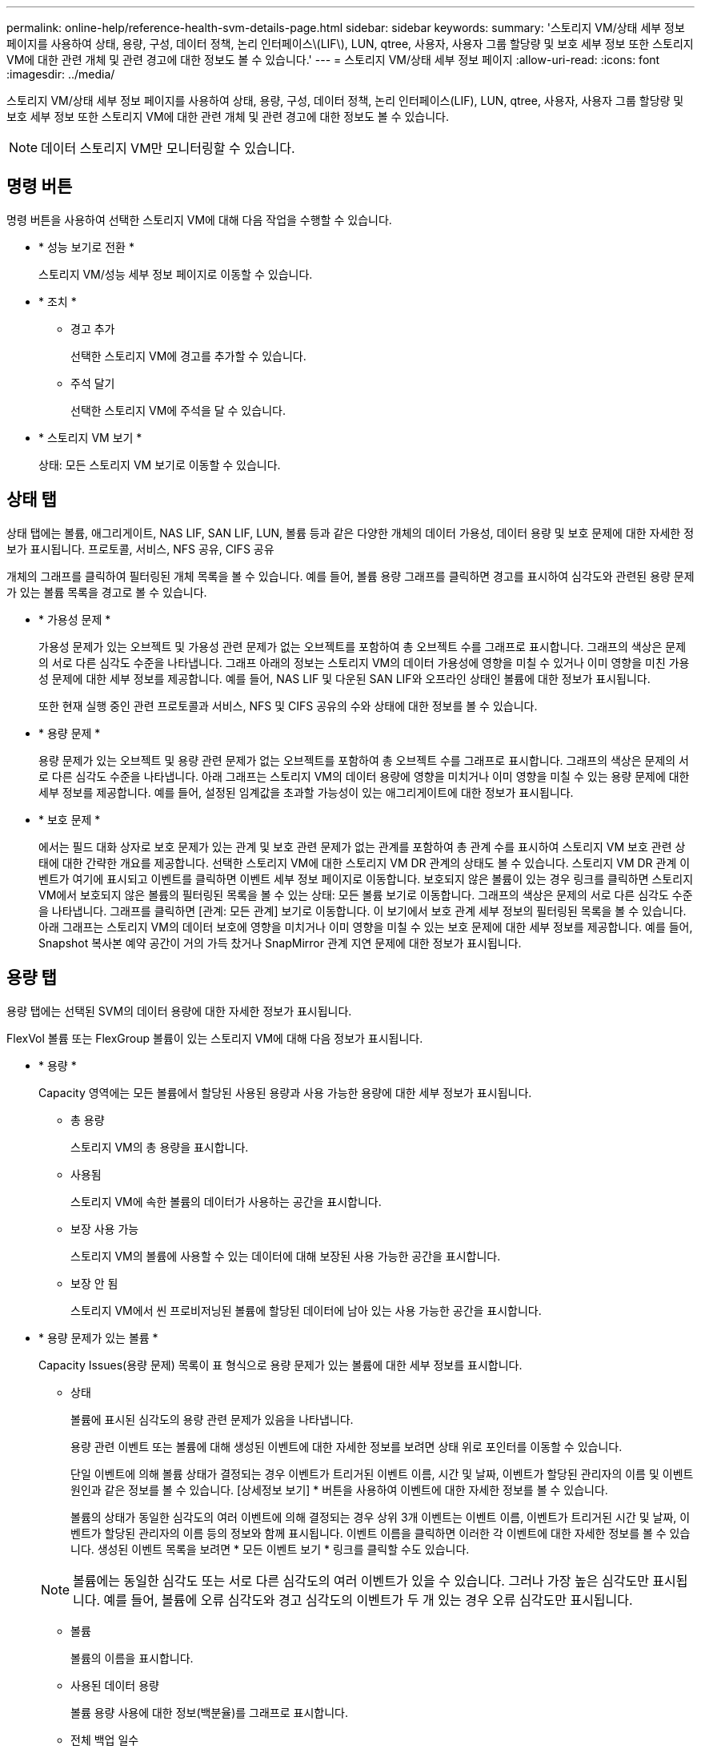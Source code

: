 ---
permalink: online-help/reference-health-svm-details-page.html 
sidebar: sidebar 
keywords:  
summary: '스토리지 VM/상태 세부 정보 페이지를 사용하여 상태, 용량, 구성, 데이터 정책, 논리 인터페이스\(LIF\), LUN, qtree, 사용자, 사용자 그룹 할당량 및 보호 세부 정보 또한 스토리지 VM에 대한 관련 개체 및 관련 경고에 대한 정보도 볼 수 있습니다.' 
---
= 스토리지 VM/상태 세부 정보 페이지
:allow-uri-read: 
:icons: font
:imagesdir: ../media/


[role="lead"]
스토리지 VM/상태 세부 정보 페이지를 사용하여 상태, 용량, 구성, 데이터 정책, 논리 인터페이스(LIF), LUN, qtree, 사용자, 사용자 그룹 할당량 및 보호 세부 정보 또한 스토리지 VM에 대한 관련 개체 및 관련 경고에 대한 정보도 볼 수 있습니다.

[NOTE]
====
데이터 스토리지 VM만 모니터링할 수 있습니다.

====


== 명령 버튼

명령 버튼을 사용하여 선택한 스토리지 VM에 대해 다음 작업을 수행할 수 있습니다.

* * 성능 보기로 전환 *
+
스토리지 VM/성능 세부 정보 페이지로 이동할 수 있습니다.

* * 조치 *
+
** 경고 추가
+
선택한 스토리지 VM에 경고를 추가할 수 있습니다.

** 주석 달기
+
선택한 스토리지 VM에 주석을 달 수 있습니다.



* * 스토리지 VM 보기 *
+
상태: 모든 스토리지 VM 보기로 이동할 수 있습니다.





== 상태 탭

상태 탭에는 볼륨, 애그리게이트, NAS LIF, SAN LIF, LUN, 볼륨 등과 같은 다양한 개체의 데이터 가용성, 데이터 용량 및 보호 문제에 대한 자세한 정보가 표시됩니다. 프로토콜, 서비스, NFS 공유, CIFS 공유

개체의 그래프를 클릭하여 필터링된 개체 목록을 볼 수 있습니다. 예를 들어, 볼륨 용량 그래프를 클릭하면 경고를 표시하여 심각도와 관련된 용량 문제가 있는 볼륨 목록을 경고로 볼 수 있습니다.

* * 가용성 문제 *
+
가용성 문제가 있는 오브젝트 및 가용성 관련 문제가 없는 오브젝트를 포함하여 총 오브젝트 수를 그래프로 표시합니다. 그래프의 색상은 문제의 서로 다른 심각도 수준을 나타냅니다. 그래프 아래의 정보는 스토리지 VM의 데이터 가용성에 영향을 미칠 수 있거나 이미 영향을 미친 가용성 문제에 대한 세부 정보를 제공합니다. 예를 들어, NAS LIF 및 다운된 SAN LIF와 오프라인 상태인 볼륨에 대한 정보가 표시됩니다.

+
또한 현재 실행 중인 관련 프로토콜과 서비스, NFS 및 CIFS 공유의 수와 상태에 대한 정보를 볼 수 있습니다.

* * 용량 문제 *
+
용량 문제가 있는 오브젝트 및 용량 관련 문제가 없는 오브젝트를 포함하여 총 오브젝트 수를 그래프로 표시합니다. 그래프의 색상은 문제의 서로 다른 심각도 수준을 나타냅니다. 아래 그래프는 스토리지 VM의 데이터 용량에 영향을 미치거나 이미 영향을 미칠 수 있는 용량 문제에 대한 세부 정보를 제공합니다. 예를 들어, 설정된 임계값을 초과할 가능성이 있는 애그리게이트에 대한 정보가 표시됩니다.

* * 보호 문제 *
+
에서는 필드 대화 상자로 보호 문제가 있는 관계 및 보호 관련 문제가 없는 관계를 포함하여 총 관계 수를 표시하여 스토리지 VM 보호 관련 상태에 대한 간략한 개요를 제공합니다. 선택한 스토리지 VM에 대한 스토리지 VM DR 관계의 상태도 볼 수 있습니다. 스토리지 VM DR 관계 이벤트가 여기에 표시되고 이벤트를 클릭하면 이벤트 세부 정보 페이지로 이동합니다. 보호되지 않은 볼륨이 있는 경우 링크를 클릭하면 스토리지 VM에서 보호되지 않은 볼륨의 필터링된 목록을 볼 수 있는 상태: 모든 볼륨 보기로 이동합니다. 그래프의 색상은 문제의 서로 다른 심각도 수준을 나타냅니다. 그래프를 클릭하면 [관계: 모든 관계] 보기로 이동합니다. 이 보기에서 보호 관계 세부 정보의 필터링된 목록을 볼 수 있습니다. 아래 그래프는 스토리지 VM의 데이터 보호에 영향을 미치거나 이미 영향을 미칠 수 있는 보호 문제에 대한 세부 정보를 제공합니다. 예를 들어, Snapshot 복사본 예약 공간이 거의 가득 찼거나 SnapMirror 관계 지연 문제에 대한 정보가 표시됩니다.





== 용량 탭

용량 탭에는 선택된 SVM의 데이터 용량에 대한 자세한 정보가 표시됩니다.

FlexVol 볼륨 또는 FlexGroup 볼륨이 있는 스토리지 VM에 대해 다음 정보가 표시됩니다.

* * 용량 *
+
Capacity 영역에는 모든 볼륨에서 할당된 사용된 용량과 사용 가능한 용량에 대한 세부 정보가 표시됩니다.

+
** 총 용량
+
스토리지 VM의 총 용량을 표시합니다.

** 사용됨
+
스토리지 VM에 속한 볼륨의 데이터가 사용하는 공간을 표시합니다.

** 보장 사용 가능
+
스토리지 VM의 볼륨에 사용할 수 있는 데이터에 대해 보장된 사용 가능한 공간을 표시합니다.

** 보장 안 됨
+
스토리지 VM에서 씬 프로비저닝된 볼륨에 할당된 데이터에 남아 있는 사용 가능한 공간을 표시합니다.



* * 용량 문제가 있는 볼륨 *
+
Capacity Issues(용량 문제) 목록이 표 형식으로 용량 문제가 있는 볼륨에 대한 세부 정보를 표시합니다.

+
** 상태
+
볼륨에 표시된 심각도의 용량 관련 문제가 있음을 나타냅니다.

+
용량 관련 이벤트 또는 볼륨에 대해 생성된 이벤트에 대한 자세한 정보를 보려면 상태 위로 포인터를 이동할 수 있습니다.

+
단일 이벤트에 의해 볼륨 상태가 결정되는 경우 이벤트가 트리거된 이벤트 이름, 시간 및 날짜, 이벤트가 할당된 관리자의 이름 및 이벤트 원인과 같은 정보를 볼 수 있습니다. [상세정보 보기] * 버튼을 사용하여 이벤트에 대한 자세한 정보를 볼 수 있습니다.

+
볼륨의 상태가 동일한 심각도의 여러 이벤트에 의해 결정되는 경우 상위 3개 이벤트는 이벤트 이름, 이벤트가 트리거된 시간 및 날짜, 이벤트가 할당된 관리자의 이름 등의 정보와 함께 표시됩니다. 이벤트 이름을 클릭하면 이러한 각 이벤트에 대한 자세한 정보를 볼 수 있습니다. 생성된 이벤트 목록을 보려면 * 모든 이벤트 보기 * 링크를 클릭할 수도 있습니다.

+
[NOTE]
====
볼륨에는 동일한 심각도 또는 서로 다른 심각도의 여러 이벤트가 있을 수 있습니다. 그러나 가장 높은 심각도만 표시됩니다. 예를 들어, 볼륨에 오류 심각도와 경고 심각도의 이벤트가 두 개 있는 경우 오류 심각도만 표시됩니다.

====
** 볼륨
+
볼륨의 이름을 표시합니다.

** 사용된 데이터 용량
+
볼륨 용량 사용에 대한 정보(백분율)를 그래프로 표시합니다.

** 전체 백업 일수
+
볼륨이 전체 용량에 도달하기 전까지 남은 예상 일 수를 표시합니다.

** 씬 프로비저닝되었습니다
+
선택한 볼륨에 대해 공간 보장이 설정되어 있는지 여부를 표시합니다. 유효한 값은 Yes 및 No입니다

** 애그리게이트
+
FlexVol 볼륨의 경우 볼륨을 포함하는 애그리게이트의 이름을 표시합니다. FlexGroup 볼륨의 경우 FlexGroup에 사용되는 애그리게이트 수를 표시합니다.







== Configuration(구성) 탭

구성 탭에는 클러스터, 루트 볼륨, 포함된 볼륨 유형(FlexVol 볼륨), 정책 및 스토리지 VM에서 생성된 보호 등 선택한 스토리지 VM에 대한 구성 세부 정보가 표시됩니다.

* * 개요 *
+
** 클러스터
+
스토리지 VM이 속한 클러스터의 이름을 표시합니다.

** 허용된 볼륨 유형입니다
+
스토리지 VM에서 생성할 수 있는 볼륨 유형을 표시합니다. 유형은 FlexVol 또는 FlexVol/FlexGroup입니다.

** 루트 볼륨
+
스토리지 VM의 루트 볼륨 이름을 표시합니다.

** 허용된 프로토콜
+
스토리지 VM에서 구성할 수 있는 프로토콜 유형을 표시합니다. 또한, 프로토콜이 작동 중임을 나타냅니다(image:../media/availability-up-um60.gif["LIF 가용성 아이콘: 작동"]), 아래쪽(image:../media/availability-down-um60.gif["LIF 가용성 아이콘 - 다운입니다"]) 또는 이(가) 구성되지 않았습니다(image:../media/disabled-um60.gif["LIF 가용성 아이콘 – 알 수 없음"])를 클릭합니다.



* * 데이터 네트워크 인터페이스 *
+
** NAS
+
스토리지 VM과 연결된 NAS 인터페이스의 수를 표시합니다. 또한 인터페이스가 작동(image:../media/availability-up-um60.gif["LIF 가용성 아이콘: 작동"]) 또는 아래쪽(image:../media/availability-down-um60.gif["LIF 가용성 아이콘 - 다운입니다"])를 클릭합니다.

** 산
+
스토리지 VM과 연결된 SAN 인터페이스 수를 표시합니다. 또한 인터페이스가 작동(image:../media/availability-up-um60.gif["LIF 가용성 아이콘: 작동"]) 또는 아래쪽(image:../media/availability-down-um60.gif["LIF 가용성 아이콘 - 다운입니다"])를 클릭합니다.

** FC-NVMe를 참조하십시오
+
스토리지 VM과 연결된 FC-NVMe 인터페이스 수를 표시합니다. 또한 인터페이스가 작동(image:../media/availability-up-um60.gif["LIF 가용성 아이콘: 작동"]) 또는 아래쪽(image:../media/availability-down-um60.gif["LIF 가용성 아이콘 - 다운입니다"])를 클릭합니다.



* * 관리 네트워크 인터페이스 *
+
** 가용성
+
스토리지 VM과 연결된 관리 인터페이스의 수를 표시합니다. 또한 관리 인터페이스가 작동(image:../media/availability-up-um60.gif["LIF 가용성 아이콘: 작동"]) 또는 아래쪽(image:../media/availability-down-um60.gif["LIF 가용성 아이콘 - 다운입니다"])를 클릭합니다.



* * 정책 *
+
** 스냅샷 수
+
스토리지 VM에 생성된 스냅샷 정책의 이름을 표시합니다.

** 엑스포트 정책
+
단일 정책이 생성된 경우 내보내기 정책의 이름을 표시하거나 여러 정책이 생성된 경우 내보내기 정책의 수를 표시합니다.



* * 보호 *
+
** 스토리지 VM DR
+
선택한 스토리지 VM이 보호되는지, 대상 또는 보호되지 않음인지 여부와 스토리지 VM이 보호되는 대상 이름을 표시합니다. 선택한 스토리지 VM이 대상으로 지정된 경우 소스 스토리지 VM의 세부 정보가 표시됩니다. 팬아웃의 경우 이 필드에는 스토리지 VM이 보호되는 총 대상 스토리지 VM 수가 표시됩니다. 개수 링크를 클릭하면 소스 스토리지 VM에서 필터링된 스토리지 VM 관계 그리드로 이동합니다.

** 보호된 볼륨
+
선택한 스토리지 VM의 보호된 볼륨 수가 총 볼륨 중 차지하는 수를 표시합니다. 대상 스토리지 VM을 보고 있는 경우 선택된 스토리지 VM의 대상 볼륨에 대한 링크 수입니다.

** 보호되지 않는 볼륨
+
선택한 스토리지 VM의 보호되지 않은 볼륨 수를 표시합니다.



* 서비스 *
+
** 유형
+
스토리지 VM에 구성된 서비스 유형을 표시합니다. 이 유형은 DNS(Domain Name System) 또는 NIS(Network Information Service)일 수 있습니다.

** 상태
+
작동 가능한 서비스 상태를 표시합니다(image:../media/availability-up-um60.gif["LIF 가용성 아이콘: 작동"]), 아래쪽(image:../media/availability-down-um60.gif["LIF 가용성 아이콘 - 다운입니다"]) 또는 구성되지 않음(image:../media/disabled-um60.gif["LIF 가용성 아이콘 – 알 수 없음"])를 클릭합니다.

** 도메인 이름
+
NIS 서비스에 대한 DNS 서비스 또는 NIS 서버에 대한 DNS 서버의 FQDN(정규화된 도메인 이름)을 표시합니다. NIS 서버가 활성화되면 NIS 서버의 활성 FQDN이 표시됩니다. NIS 서버가 비활성화되면 모든 FQDN 목록이 표시됩니다.

** IP 주소
+
DNS 또는 NIS 서버의 IP 주소를 표시합니다. NIS 서버가 활성화되면 NIS 서버의 활성 IP 주소가 표시됩니다. NIS 서버가 비활성화되면 모든 IP 주소 목록이 표시됩니다.







== 네트워크 인터페이스 탭

네트워크 인터페이스 탭에는 선택된 스토리지 VM에 생성된 데이터 네트워크 인터페이스(LIF)에 대한 세부 정보가 표시됩니다.

* * 네트워크 인터페이스 *
+
선택한 스토리지 VM에 생성된 인터페이스의 이름을 표시합니다.

* * 작동 상태 *
+
작동 가능한 인터페이스의 작동 상태를 표시합니다(image:../media/lif-status-up.gif["LIF 상태 아이콘 - 위로"]), 아래쪽(image:../media/lif-status-down.gif["LIF 상태 아이콘 – 아래쪽"]) 또는 알 수 없음(image:../media/hastate-unknown.gif["HA 상태 아이콘 – 알 수 없음"])를 클릭합니다. 인터페이스의 작동 상태는 해당 물리적 포트의 상태에 따라 결정됩니다.

* * 관리 상태 *
+
작동 가능한 인터페이스의 관리 상태를 표시합니다(image:../media/lif-status-up.gif["LIF 상태 아이콘 - 위로"]), 아래쪽(image:../media/lif-status-down.gif["LIF 상태 아이콘 – 아래쪽"]) 또는 알 수 없음(image:../media/hastate-unknown.gif["HA 상태 아이콘 – 알 수 없음"])를 클릭합니다. 인터페이스의 관리 상태는 스토리지 관리자가 구성을 변경하거나 유지 관리를 위해 제어합니다. 관리 상태는 작동 상태와 다를 수 있습니다. 그러나 인터페이스의 관리 상태가 다운인 경우 기본적으로 작동 상태는 다운입니다.

* * IP 주소/WWPN *
+
이더넷 인터페이스의 IP 주소와 FC LIF의 WWPN(World Wide Port Name)을 표시합니다.

* * 프로토콜 *
+
CIFS, NFS, iSCSI, FC/FCoE 등과 같이 인터페이스에 지정된 데이터 프로토콜 목록을 표시합니다. FC-NVMe 및 FlexCache

* * 역할 *
+
인터페이스 역할을 표시합니다. 역할은 데이터 또는 관리일 수 있습니다.

* * 홈 포트 *
+
인터페이스가 원래 연결된 물리적 포트를 표시합니다.

* * 현재 포트 *
+
인터페이스가 현재 연결되어 있는 물리적 포트를 표시합니다. 인터페이스가 마이그레이션되면 현재 포트가 홈 포트와 다를 수 있습니다.

* * 포트 세트 *
+
인터페이스가 매핑되는 포트 세트를 표시합니다.

* * 페일오버 정책 *
+
인터페이스에 대해 구성된 페일오버 정책을 표시합니다. NFS, CIFS 및 FlexCache 인터페이스의 경우 기본 페일오버 정책은 Next Available입니다. 페일오버 정책은 FC 및 iSCSI 인터페이스에 적용되지 않습니다.

* * 라우팅 그룹 *
+
라우팅 그룹의 이름을 표시합니다. 라우팅 그룹 이름을 클릭하여 라우트와 대상 게이트웨이에 대한 자세한 정보를 볼 수 있습니다.

+
라우팅 그룹은 ONTAP 8.3 이상에서 지원되지 않으므로 이러한 클러스터에 대해 빈 열이 표시됩니다.

* * 페일오버 그룹 *
+
페일오버 그룹의 이름을 표시합니다.





== qtree 탭

Qtree 탭에는 Qtree 및 할당량에 대한 세부 정보가 표시됩니다. 하나 이상의 qtree에 대한 qtree 용량의 상태 임계값 설정을 편집하려면 * 임계값 편집 * 버튼을 클릭합니다.

내보내기 * 버튼을 사용하여 쉼표로 구분된 값을 생성합니다 (`.csv`) 모니터링된 모든 qtree의 세부 정보가 포함된 파일입니다. CSV 파일로 내보낼 때 현재 스토리지 VM에 대한 Qtree 보고서, 현재 클러스터에 있는 모든 스토리지 VM에 대한 Qtree 보고서 또는 데이터 센터의 모든 클러스터에 대한 모든 스토리지 VM에 대한 Qtree 보고서를 만들도록 선택할 수 있습니다. 일부 추가 qtree 필드가 내보낸 CSV 파일에 나타납니다.

* * 상태 *
+
qtree의 현재 상태를 표시합니다. 상태는 Critical(image:../media/sev-critical-um60.png["이벤트 심각도에 대한 아이콘 – 심각"]), 오류(image:../media/sev-error-um60.png["이벤트 심각도에 대한 아이콘 - 오류"]), 경고(image:../media/sev-warning-um60.png["이벤트 심각도에 대한 아이콘 - 경고"]) 또는 보통(image:../media/sev-normal-um60.png["이벤트 심각도에 대한 아이콘 - 정상"])를 클릭합니다.

+
상태 아이콘 위로 포인터를 이동하면 qtree에 대해 생성된 이벤트 또는 이벤트에 대한 자세한 정보를 볼 수 있습니다.

+
qtree 상태가 단일 이벤트로 결정되는 경우 이벤트 이름, 시간 및 이벤트 발생 날짜, 이벤트가 할당된 관리자 이름 및 이벤트 발생 원인 등의 정보를 볼 수 있습니다. View Details * 를 사용하여 이벤트에 대한 자세한 정보를 볼 수 있습니다.

+
qtree의 상태가 동일한 심각도 수준의 여러 이벤트에 의해 결정되는 경우, 상위 3개 이벤트는 이벤트 이름, 이벤트 발생 시간 및 날짜, 이벤트가 할당된 관리자 이름 등의 정보와 함께 표시됩니다. 이벤트 이름을 클릭하면 이러한 각 이벤트에 대한 자세한 정보를 볼 수 있습니다. 또한 * 모든 이벤트 보기 * 를 사용하여 생성된 이벤트 목록을 볼 수 있습니다.

+
[NOTE]
====
qtree에는 동일한 심각도 또는 여러 심각도의 여러 이벤트가 포함될 수 있습니다. 그러나 가장 높은 심각도만 표시됩니다. 예를 들어, qtree에 Error 와 Warning 의 심각도와 함께 두 개의 이벤트가 있는 경우 Error severity 만 표시됩니다.

====
* * Qtree *
+
qtree의 이름이 표시됩니다.

* * 클러스터 *
+
qtree가 포함된 클러스터의 이름을 표시합니다. 내보낸 CSV 파일에만 표시됩니다.

* * 스토리지 가상 머신 *
+
qtree가 포함된 스토리지 가상 시스템(SVM) 이름을 표시합니다. 내보낸 CSV 파일에만 표시됩니다.

* * 볼륨 *
+
qtree가 포함된 볼륨의 이름을 표시합니다.

+
볼륨 이름 위로 포인터를 이동하면 볼륨에 대한 자세한 정보를 볼 수 있습니다.

* * 할당량 설정 *
+
qtree에서 할당량이 설정되었는지 여부를 나타냅니다.

* * 할당량 유형 *
+
사용자, 사용자 그룹 또는 qtree에 대한 할당량인지 여부를 지정합니다. 내보낸 CSV 파일에만 표시됩니다.

* * 사용자 또는 그룹 *
+
사용자 또는 사용자 그룹의 이름을 표시합니다. 각 사용자 및 사용자 그룹에 대한 행이 여러 개 있습니다. 할당량 유형이 qtree가 아니거나 할당량이 설정되지 않은 경우 열은 비어 있습니다. 내보낸 CSV 파일에만 표시됩니다.

* * 사용된 디스크 % *
+
사용된 디스크 공간의 비율을 표시합니다. 디스크 하드 제한값이 설정된 경우 이 값은 디스크 하드 제한값을 기준으로 합니다. 디스크 하드 제한없이 할당량이 설정된 경우 이 값은 볼륨 데이터 공간을 기준으로 합니다. 할당량이 설정되어 있지 않거나 qtree가 속한 볼륨에서 할당량이 꺼져 있는 경우 그리드 페이지에 ""해당 없음""이 표시되고 CSV 내보내기 데이터에서 필드가 비어 있습니다.

* * 디스크 하드 제한값 *
+
qtree에 할당된 최대 디스크 공간 크기를 표시합니다. Unified Manager에서는 이 제한에 도달하고 추가 디스크 쓰기가 허용되지 않을 경우 중요한 이벤트를 생성합니다. 이 값은 디스크 하드 제한없이 할당량이 설정된 경우, 할당량이 설정되지 않은 경우 또는 qtree가 속한 볼륨에서 할당량이 꺼져 있는 경우 "무제한"으로 표시됩니다.

* * 디스크 소프트 제한값 *
+
경고 이벤트가 생성되기 전에 qtree에 할당된 디스크 공간의 크기를 표시합니다. 이 값은 디스크 소프트 제한값 없이 할당량이 설정된 경우, 할당량이 설정되지 않은 경우 또는 qtree가 속한 볼륨에서 할당량이 꺼져 있는 경우 "무제한"으로 표시됩니다. 기본적으로 이 열은 숨겨져 있습니다.

* * 디스크 임계값 *
+
디스크 공간에 설정된 임계값을 표시합니다. 이 값은 디스크 임계값 제한 없이 할당량이 설정된 경우, 할당량이 설정되지 않은 경우 또는 qtree가 속한 볼륨에서 할당량이 꺼져 있는 경우 "무제한"으로 표시됩니다. 기본적으로 이 열은 숨겨져 있습니다.

* * 사용된 파일 % *
+
qtree에 사용된 파일의 백분율을 표시합니다. 파일 하드 제한값이 설정된 경우 이 값은 파일 하드 제한값을 기준으로 합니다. 파일 하드 제한값이 없는 할당량이 설정된 경우 값이 표시되지 않습니다. 할당량이 설정되어 있지 않거나 qtree가 속한 볼륨에서 할당량이 꺼져 있는 경우 그리드 페이지에 ""해당 없음""이 표시되고 CSV 내보내기 데이터에서 필드가 비어 있습니다.

* * 파일 하드 제한값 *
+
Qtree에서 허용되는 파일 수의 하드 제한값을 표시합니다. 이 값은 다음과 같은 조건에서 "Unlimited"로 표시됩니다. 파일 하드 제한없이 할당량이 설정된 경우, 할당량이 설정되지 않은 경우 또는 qtree가 속한 볼륨에서 할당량이 꺼져 있는 경우.

* * 파일 소프트 제한값 *
+
Qtree에서 허용되는 파일 수의 소프트 제한값을 표시합니다. 이 값은 다음과 같은 조건에서 "Unlimited"로 표시됩니다. 파일 소프트 제한값 없이 할당량이 설정된 경우, 할당량이 설정되지 않은 경우 또는 qtree가 속한 볼륨에서 할당량이 꺼져 있는 경우. 기본적으로 이 열은 숨겨져 있습니다.





== 사용자 및 그룹 할당량 탭

선택한 스토리지 VM의 사용자 및 사용자 그룹 할당량에 대한 세부 정보를 표시합니다. 할당량 상태, 사용자 또는 사용자 그룹 이름, 디스크 및 파일에 설정된 소프트 및 하드 제한값, 사용된 디스크 공간 및 파일 수, 디스크 임계값 등의 정보를 볼 수 있습니다. 사용자 또는 사용자 그룹과 연결된 이메일 주소를 변경할 수도 있습니다.

* * 이메일 주소 편집 명령 버튼 *
+
선택한 사용자 또는 사용자 그룹의 현재 전자 메일 주소를 표시하는 전자 메일 주소 편집 대화 상자를 엽니다. 이메일 주소를 수정할 수 있습니다. ** 이메일 주소 편집** 필드가 비어 있는 경우 기본 규칙을 사용하여 선택한 사용자 또는 사용자 그룹에 대한 이메일 주소를 생성합니다.

+
두 명 이상의 사용자가 동일한 할당량을 가진 경우 사용자 이름이 쉼표로 구분된 값으로 표시됩니다. 또한 기본 규칙은 이메일 주소를 생성하는 데 사용되지 않으므로 알림을 보낼 이메일 주소를 입력해야 합니다.

* * 이메일 규칙 구성 명령 버튼 *
+
스토리지 VM에 구성된 사용자 또는 사용자 그룹 할당량에 대한 이메일 주소를 생성하기 위한 규칙을 생성하거나 수정할 수 있습니다. 할당량 위반이 발생하면 지정된 이메일 주소로 알림이 전송됩니다.

* * 상태 *
+
할당량의 현재 상태를 표시합니다. 상태는 Critical(image:../media/sev-critical-um60.png["이벤트 심각도에 대한 아이콘 – 심각"]), 경고(image:../media/sev-warning-um60.png["이벤트 심각도에 대한 아이콘 - 경고"]) 또는 보통(image:../media/sev-normal-um60.png["이벤트 심각도에 대한 아이콘 - 정상"])를 클릭합니다.

+
상태 아이콘 위로 포인터를 이동하면 할당량에 대해 생성된 이벤트 또는 이벤트에 대한 자세한 정보를 볼 수 있습니다.

+
할당량 상태가 단일 이벤트에 의해 결정되는 경우 이벤트가 트리거된 이벤트 이름, 시간 및 날짜, 이벤트가 할당된 관리자의 이름 및 이벤트 원인과 같은 정보를 볼 수 있습니다. View Details * 를 사용하여 이벤트에 대한 자세한 정보를 볼 수 있습니다.

+
할당량 상태가 동일한 심각도의 여러 이벤트에 의해 결정되는 경우 상위 세 개의 이벤트는 이벤트 이름, 이벤트가 트리거된 시간 및 날짜, 이벤트가 할당된 관리자의 이름 등의 정보와 함께 표시됩니다. 이벤트 이름을 클릭하면 이러한 각 이벤트에 대한 자세한 정보를 볼 수 있습니다. 또한 * 모든 이벤트 보기 * 를 사용하여 생성된 이벤트 목록을 볼 수 있습니다.

+
[NOTE]
====
할당량은 동일한 심각도 또는 서로 다른 심각도의 여러 이벤트를 가질 수 있습니다. 그러나 가장 높은 심각도만 표시됩니다. 예를 들어 할당량에 Error 와 Warning 의 심각도를 가진 두 개의 이벤트가 있는 경우 Error 심각도만 표시됩니다.

====
* * 사용자 또는 그룹 *
+
사용자 또는 사용자 그룹의 이름을 표시합니다. 두 명 이상의 사용자가 동일한 할당량을 가진 경우 사용자 이름이 쉼표로 구분된 값으로 표시됩니다.

+
SecD 오류로 인해 ONTAP가 유효한 사용자 이름을 제공하지 않으면 이 값은 ""알 수 없음""으로 표시됩니다.

* * 유형 *
+
사용자 또는 사용자 그룹에 대한 할당량인지 여부를 지정합니다.

* * 볼륨 또는 Qtree *
+
사용자 또는 사용자 그룹 할당량이 지정된 볼륨 또는 qtree의 이름을 표시합니다.

+
볼륨 또는 qtree의 이름 위로 포인터를 이동하여 볼륨 또는 qtree에 대한 자세한 정보를 볼 수 있습니다.

* * 사용된 디스크 % *
+
사용된 디스크 공간의 비율을 표시합니다. 이 값은 디스크 하드 제한값이 없는 할당량이 설정된 경우 ""해당 없음""으로 표시됩니다.

* * 디스크 하드 제한값 *
+
할당량에 할당된 최대 디스크 공간을 표시합니다. Unified Manager에서는 이 제한에 도달하고 추가 디스크 쓰기가 허용되지 않을 경우 중요한 이벤트를 생성합니다. 이 값은 디스크 하드 제한없이 할당량이 설정된 경우 "무제한"으로 표시됩니다.

* * 디스크 소프트 제한값 *
+
경고 이벤트가 생성되기 전에 할당량에 할당된 디스크 공간의 양을 표시합니다. 이 값은 디스크 소프트 제한값 없이 할당량이 설정된 경우 "무제한"으로 표시됩니다. 기본적으로 이 열은 숨겨져 있습니다.

* * 디스크 임계값 *
+
디스크 공간에 설정된 임계값을 표시합니다. 이 값은 디스크 임계값 제한 없이 할당량이 설정된 경우 "무제한"으로 표시됩니다. 기본적으로 이 열은 숨겨져 있습니다.

* * 사용된 파일 % *
+
qtree에 사용된 파일의 백분율을 표시합니다. 파일 하드 제한값 없이 할당량이 설정된 경우 이 값은 ""해당 없음""으로 표시됩니다.

* * 파일 하드 제한값 *
+
할당량에 허용된 파일 수에 대한 하드 제한값을 표시합니다. 파일 하드 제한없이 할당량이 설정된 경우 이 값은 "무제한"으로 표시됩니다.

* * 파일 소프트 제한값 *
+
할당량에 허용된 파일 수에 대한 소프트 제한값을 표시합니다. 파일 소프트 제한값 없이 할당량이 설정된 경우 이 값은 "무제한"으로 표시됩니다. 기본적으로 이 열은 숨겨져 있습니다.

* * 이메일 주소 *
+
할당량에 위반이 있을 때 알림을 보낼 사용자 또는 사용자 그룹의 이메일 주소를 표시합니다.





== NFS Shares 탭

NFS 공유 탭에는 상태, 볼륨과 연결된 경로(FlexGroup 볼륨 또는 FlexVol 볼륨), NFS 공유에 대한 클라이언트의 액세스 수준, 내보낸 볼륨에 대해 정의된 내보내기 정책 등의 NFS 공유에 대한 정보가 표시됩니다. NFS 공유는 다음 조건에서 표시되지 않습니다. 볼륨이 마운트되어 있지 않거나 볼륨에 대한 엑스포트 정책과 연결된 프로토콜에 NFS 공유가 포함되지 않은 경우

* * 상태 *
+
NFS 공유의 현재 상태를 표시합니다. 상태는 오류(image:../media/sev-error-um60.png["이벤트 심각도에 대한 아이콘 - 오류"]) 또는 보통(image:../media/sev-normal-um60.png["이벤트 심각도에 대한 아이콘 - 정상"])를 클릭합니다.

* * 정크션 경로 *
+
볼륨이 마운트되는 경로를 표시합니다. 명시적 NFS 엑스포트 정책이 qtree에 적용되는 경우, qtree를 액세스할 수 있는 볼륨의 경로가 열에 표시됩니다.

* * 정크션 경로 활성화 *
+
마운트된 볼륨에 액세스할 경로가 활성 상태인지 비활성 상태인지 여부를 표시합니다.

* * 볼륨 또는 Qtree *
+
NFS 엑스포트 정책이 적용되는 볼륨 또는 qtree의 이름을 표시합니다. 볼륨의 qtree에 NFS 엑스포트 정책이 적용되는 경우 볼륨과 qtree의 이름이 모두 표시됩니다.

+
링크를 클릭하면 해당 세부 정보 페이지에서 개체에 대한 세부 정보를 볼 수 있습니다. 개체가 qtree인 경우 qtree 및 볼륨에 대한 링크가 표시됩니다.

* * 볼륨 상태 *
+
내보내는 볼륨의 상태를 표시합니다. 상태는 오프라인, 온라인, 제한 또는 혼합일 수 있습니다.

+
** 오프라인
+
볼륨에 대한 읽기 또는 쓰기 액세스가 허용되지 않습니다.

** 온라인
+
볼륨에 대한 읽기 및 쓰기 액세스가 허용됩니다.

** 제한
+
패리티 재구성 같은 제한된 작업은 허용되지만 데이터 액세스는 허용되지 않습니다.

** 혼합
+
FlexGroup 볼륨의 구성요소가 동일한 상태가 아닙니다.



* * 보안 스타일 *
+
내보낸 볼륨에 대한 액세스 권한을 표시합니다. 보안 스타일은 UNIX, Unified, NTFS 또는 Mixed일 수 있습니다.

+
** UNIX(NFS 클라이언트)
+
볼륨의 파일과 디렉토리에는 UNIX 권한이 있습니다.

** 통합
+
볼륨의 파일과 디렉토리에는 통합 보안 스타일이 있습니다.

** NTFS(CIFS 클라이언트)
+
볼륨의 파일과 디렉토리에는 Windows NTFS 권한이 있습니다.

** 혼합
+
볼륨의 파일 및 디렉토리에는 UNIX 사용 권한이나 Windows NTFS 사용 권한이 있을 수 있습니다.



* * UNIX 권한 *
+
내보낸 볼륨에 대해 설정된 8진수 문자열 형식으로 UNIX 사용 권한 비트를 표시합니다. UNIX 스타일 사용 권한 비트와 유사합니다.

* * 정책 내보내기 *
+
내보낸 볼륨에 대한 액세스 권한을 정의하는 규칙을 표시합니다. 링크를 클릭하면 인증 프로토콜 및 액세스 권한과 같은 엑스포트 정책과 관련된 규칙에 대한 세부 정보를 볼 수 있습니다.





== SMB 공유 탭

선택한 스토리지 VM의 SMB 공유에 대한 정보를 표시합니다. SMB 공유의 상태, 공유 이름, 스토리지 VM과 연결된 경로, 공유의 접속 경로 상태, 객체 포함, 포함된 볼륨의 상태, 공유의 보안 데이터, 공유에 대해 정의된 내보내기 정책 등의 정보를 볼 수 있습니다. 또한 SMB 공유에 필요한 NFS 경로가 있는지 여부를 확인할 수도 있습니다.

[NOTE]
====
폴더의 공유는 SMB 공유 탭에 표시되지 않습니다.

====
* * 사용자 매핑 보기 명령 버튼 *
+
사용자 매핑 대화 상자를 시작합니다.

+
스토리지 VM에 대한 사용자 매핑의 세부 정보를 볼 수 있습니다.

* * ACL 명령 버튼 표시 *
+
공유에 대한 액세스 제어 대화 상자를 시작합니다.

+
선택한 공유에 대한 사용자 및 권한 세부 정보를 볼 수 있습니다.

* * 상태 *
+
공유의 현재 상태를 표시합니다. 상태는 정상(image:../media/sev-normal-um60.png["이벤트 심각도에 대한 아이콘 - 정상"]) 또는 오류(image:../media/sev-error-um60.png["이벤트 심각도에 대한 아이콘 - 오류"])를 클릭합니다.

* * 공유 이름 *
+
SMB 공유의 이름을 표시합니다.

* * 경로 *
+
공유가 생성된 접합 경로를 표시합니다.

* * 정크션 경로 활성화 *
+
공유에 액세스할 경로가 활성 상태인지 비활성 상태인지 여부를 표시합니다.

* * 포함 개체 *
+
공유가 속한 포함하는 객체의 이름을 표시합니다. 포함된 오브젝트는 볼륨 또는 qtree가 될 수 있습니다.

+
링크를 클릭하면 해당 세부 정보 페이지에서 포함하는 객체에 대한 세부 정보를 볼 수 있습니다. 포함된 개체가 qtree인 경우 qtree와 볼륨 모두에 대한 링크가 표시됩니다.

* * 볼륨 상태 *
+
내보내는 볼륨의 상태를 표시합니다. 상태는 오프라인, 온라인, 제한 또는 혼합일 수 있습니다.

+
** 오프라인
+
볼륨에 대한 읽기 또는 쓰기 액세스가 허용되지 않습니다.

** 온라인
+
볼륨에 대한 읽기 및 쓰기 액세스가 허용됩니다.

** 제한
+
패리티 재구성 같은 제한된 작업은 허용되지만 데이터 액세스는 허용되지 않습니다.

** 혼합
+
FlexGroup 볼륨의 구성요소가 동일한 상태가 아닙니다.



* * 보안 *
+
내보낸 볼륨에 대한 액세스 권한을 표시합니다. 보안 스타일은 UNIX, Unified, NTFS 또는 Mixed일 수 있습니다.

+
** UNIX(NFS 클라이언트)
+
볼륨의 파일과 디렉토리에는 UNIX 권한이 있습니다.

** 통합
+
볼륨의 파일과 디렉토리에는 통합 보안 스타일이 있습니다.

** NTFS(CIFS 클라이언트)
+
볼륨의 파일과 디렉토리에는 Windows NTFS 권한이 있습니다.

** 혼합
+
볼륨의 파일 및 디렉토리에는 UNIX 사용 권한이나 Windows NTFS 사용 권한이 있을 수 있습니다.



* * 정책 내보내기 *
+
공유에 적용할 수 있는 엑스포트 정책의 이름을 표시합니다. 스토리지 VM에 대해 엑스포트 정책이 지정되지 않은 경우 이 값은 Not Enabled로 표시됩니다.

+
링크를 클릭하면 액세스 프로토콜 및 권한과 같은 엑스포트 정책과 관련된 규칙에 대한 세부 정보를 볼 수 있습니다. 선택한 스토리지 VM에 대해 엑스포트 정책이 비활성화되어 있으면 링크가 비활성화됩니다.

* * NFS에 해당 *
+
공유에 해당하는 NFS가 있는지 여부를 지정합니다.





== SAN 탭

선택한 스토리지 VM의 LUN, 이니시에이터 그룹 및 이니시에이터에 대한 세부 정보를 표시합니다. 기본적으로 LUN 보기가 표시됩니다. 이니시에이터 그룹 탭에서 이니시에이터 그룹에 대한 세부 정보와 이니시에이터 탭에서 이니시에이터에 대한 세부 정보를 볼 수 있습니다.

* LUN 탭 *
+
선택한 스토리지 VM에 속한 LUN에 대한 세부 정보를 표시합니다. LUN 이름, LUN 상태(온라인 또는 오프라인), LUN이 포함된 파일 시스템(볼륨 또는 qtree)의 이름, 호스트 운영 체제의 유형, LUN의 총 데이터 용량 및 일련 번호와 같은 정보를 볼 수 있습니다. LUN 성능 열은 LUN/성능 세부 정보 페이지에 대한 링크를 제공합니다.

+
LUN에서 씬 프로비저닝이 설정되었는지 여부와 LUN이 이니시에이터 그룹에 매핑되었는지 여부에 대한 정보도 볼 수 있습니다. 이니시에이터에 매핑된 경우 선택한 LUN에 매핑된 이니시에이터 그룹 및 이니시에이터를 볼 수 있습니다.

* * 이니시에이터 그룹 탭 *
+
이니시에이터 그룹에 대한 세부 정보를 표시합니다. 이니시에이터 그룹의 이름, 액세스 상태, 그룹의 모든 이니시에이터에 사용되는 호스트 운영 체제의 유형, 지원되는 프로토콜과 같은 세부 정보를 볼 수 있습니다. 액세스 상태 열에서 링크를 클릭하면 이니시에이터 그룹의 현재 액세스 상태를 볼 수 있습니다.

+
** * 보통 *
+
이니시에이터 그룹이 여러 액세스 경로에 연결되어 있습니다.

** * 단일 경로 *
+
이니시에이터 그룹이 단일 액세스 경로에 연결됩니다.

** * 경로 없음 *
+
이니시에이터 그룹에 연결된 액세스 경로가 없습니다.





이니시에이터 그룹이 포트 세트를 통해 모든 인터페이스에 매핑되었는지 또는 특정 인터페이스에 매핑되었는지 확인할 수 있습니다. Mapped Interfaces 열에서 count 링크를 클릭하면 모든 인터페이스가 표시되거나 포트 세트의 특정 인터페이스가 표시됩니다. 대상 포털을 통해 매핑된 인터페이스는 표시되지 않습니다. 이니시에이터 그룹에 매핑된 총 이니시에이터 및 LUN 수가 표시됩니다.

또한 선택한 이니시에이터 그룹에 매핑된 LUN 및 이니시에이터를 볼 수도 있습니다.

* * 이니시에이터 탭 *
+
선택한 스토리지 VM에 대해 이 이니시에이터에 매핑된 이니시에이터 그룹의 이름과 유형, 총 이니시에이터 그룹 수를 표시합니다.

+
선택한 이니시에이터 그룹에 매핑된 LUN 및 이니시에이터 그룹을 볼 수도 있습니다.





== 관련 주석 창

Related Annotations(관련 주석) 창에서는 선택한 스토리지 VM과 관련된 주석 세부 정보를 볼 수 있습니다. 세부 정보에는 스토리지 VM에 적용되는 주석 이름 및 주석 값이 포함됩니다. 관련 주석 창에서 수동 주석을 제거할 수도 있습니다.



== 관련 장치 창

Related Devices 창에서는 스토리지 VM과 관련된 클러스터, 애그리게이트 및 볼륨을 볼 수 있습니다.

* * 클러스터 *
+
스토리지 VM이 속한 클러스터의 상태를 표시합니다.

* * 애그리게이트 *
+
선택한 스토리지 VM에 속하는 애그리게이트 수를 표시합니다. 최고 심각도 수준에 따라 애그리게이트의 상태도 표시됩니다. 예를 들어, 스토리지 VM에 10개의 애그리게이트가 포함되어 있는 경우 5개의 애그리게이트가 경고 상태를 표시하고 나머지 5개의 애그리게이트는 위험 상태를 표시하는 경우 표시된 상태는 심각입니다.

* * 할당된 애그리게이트 *
+
스토리지 VM에 할당된 애그리게이트 수를 표시합니다. 최고 심각도 수준에 따라 애그리게이트의 상태도 표시됩니다.

* 볼륨 *
+
선택한 스토리지 VM에 속한 볼륨의 수와 용량을 표시합니다. 볼륨의 상태 또한 가장 높은 심각도 수준에 따라 표시됩니다. 스토리지 VM에 FlexGroup 볼륨이 있는 경우 이 개수에는 FlexGroups가 포함되며 FlexGroup 구성 요소는 포함되지 않습니다.





== 관련 그룹 창

Related Groups 창에서는 선택한 스토리지 VM과 연결된 그룹 목록을 볼 수 있습니다.



== 관련 경고 창

관련 알림 창을 사용하면 선택한 스토리지 VM에 대해 생성된 알림 목록을 볼 수 있습니다. 또한 * Add Alert * (경고 추가 *) 링크를 클릭하여 경고를 추가하거나 경고 이름을 클릭하여 기존 경고를 편집할 수도 있습니다.

